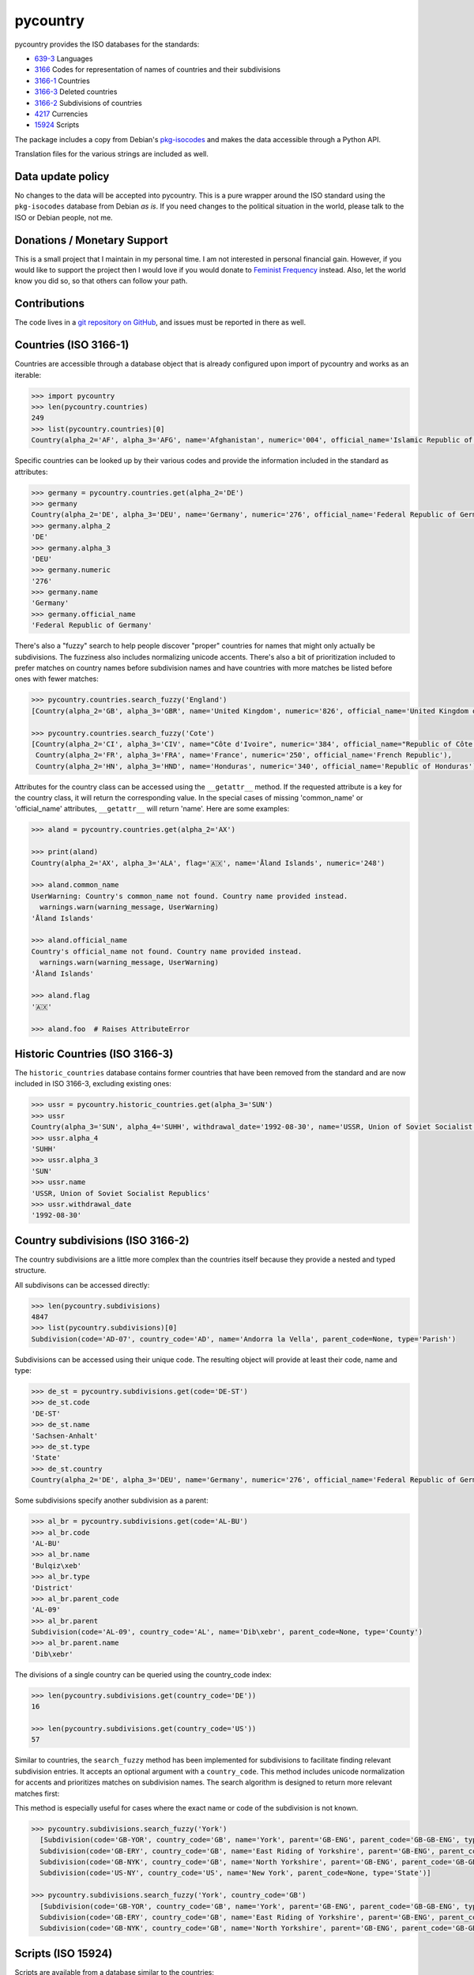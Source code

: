 ###########
 pycountry
###########

..
   image:g: https://travis-ci.org/flyingcircusio/pycountry.svg?branch=master

pycountry provides the ISO databases for the standards:

-  `639-3 <https://en.wikipedia.org/wiki/ISO_639-3>`_ Languages
-  `3166 <https://en.wikipedia.org/wiki/ISO_3166>`_ Codes for
   representation of names of countries and their subdivisions
-  `3166-1 <https://en.wikipedia.org/wiki/ISO_3166-1>`_ Countries
-  `3166-3 <https://en.wikipedia.org/wiki/ISO_3166-3>`_ Deleted
   countries
-  `3166-2 <https://en.wikipedia.org/wiki/ISO_3166-2>`_ Subdivisions of
   countries
-  `4217 <https://en.wikipedia.org/wiki/ISO_4217>`_ Currencies
-  `15924 <https://en.wikipedia.org/wiki/ISO_15924>`_ Scripts

The package includes a copy from Debian's `pkg-isocodes
<https://salsa.debian.org/iso-codes-team/iso-codes>`_ and makes the data
accessible through a Python API.

Translation files for the various strings are included as well.

********************
 Data update policy
********************

No changes to the data will be accepted into pycountry. This is a pure
wrapper around the ISO standard using the ``pkg-isocodes`` database from
Debian *as is*. If you need changes to the political situation in the
world, please talk to the ISO or Debian people, not me.

******************************
 Donations / Monetary Support
******************************

This is a small project that I maintain in my personal time. I am not
interested in personal financial gain. However, if you would like to
support the project then I would love if you would donate to `Feminist
Frequency <https://feministfrequency.com/donate/>`_ instead. Also, let
the world know you did so, so that others can follow your path.

***************
 Contributions
***************

The code lives in a `git repository on GitHub
<https://github.com/pycountry/pycountry>`_, and issues must be reported
in there as well.

************************
 Countries (ISO 3166-1)
************************

Countries are accessible through a database object that is already
configured upon import of pycountry and works as an iterable:

.. code:: pycon

   >>> import pycountry
   >>> len(pycountry.countries)
   249
   >>> list(pycountry.countries)[0]
   Country(alpha_2='AF', alpha_3='AFG', name='Afghanistan', numeric='004', official_name='Islamic Republic of Afghanistan')

Specific countries can be looked up by their various codes and provide
the information included in the standard as attributes:

.. code:: pycon

   >>> germany = pycountry.countries.get(alpha_2='DE')
   >>> germany
   Country(alpha_2='DE', alpha_3='DEU', name='Germany', numeric='276', official_name='Federal Republic of Germany')
   >>> germany.alpha_2
   'DE'
   >>> germany.alpha_3
   'DEU'
   >>> germany.numeric
   '276'
   >>> germany.name
   'Germany'
   >>> germany.official_name
   'Federal Republic of Germany'

There's also a "fuzzy" search to help people discover "proper" countries
for names that might only actually be subdivisions. The fuzziness also
includes normalizing unicode accents. There's also a bit of
prioritization included to prefer matches on country names before
subdivision names and have countries with more matches be listed before
ones with fewer matches:

.. code:: pycon

   >>> pycountry.countries.search_fuzzy('England')
   [Country(alpha_2='GB', alpha_3='GBR', name='United Kingdom', numeric='826', official_name='United Kingdom of Great Britain and Northern Ireland')]

   >>> pycountry.countries.search_fuzzy('Cote')
   [Country(alpha_2='CI', alpha_3='CIV', name="Côte d'Ivoire", numeric='384', official_name="Republic of Côte d'Ivoire"),
    Country(alpha_2='FR', alpha_3='FRA', name='France', numeric='250', official_name='French Republic'),
    Country(alpha_2='HN', alpha_3='HND', name='Honduras', numeric='340', official_name='Republic of Honduras')]

Attributes for the country class can be accessed using the
``__getattr__`` method. If the requested attribute is a key for the
country class, it will return the corresponding value. In the special
cases of missing 'common_name' or 'official_name' attributes,
``__getattr__`` will return 'name'. Here are some examples:

.. code:: pycon

   >>> aland = pycountry.countries.get(alpha_2='AX')

   >>> print(aland)
   Country(alpha_2='AX', alpha_3='ALA', flag='🇦🇽', name='Åland Islands', numeric='248')

   >>> aland.common_name
   UserWarning: Country's common_name not found. Country name provided instead.
     warnings.warn(warning_message, UserWarning)
   'Åland Islands'

   >>> aland.official_name
   Country's official_name not found. Country name provided instead.
     warnings.warn(warning_message, UserWarning)
   'Åland Islands'

   >>> aland.flag
   '🇦🇽'

   >>> aland.foo  # Raises AttributeError

*********************************
 Historic Countries (ISO 3166-3)
*********************************

The ``historic_countries`` database contains former countries that have
been removed from the standard and are now included in ISO 3166-3,
excluding existing ones:

.. code:: pycon

   >>> ussr = pycountry.historic_countries.get(alpha_3='SUN')
   >>> ussr
   Country(alpha_3='SUN', alpha_4='SUHH', withdrawal_date='1992-08-30', name='USSR, Union of Soviet Socialist Republics', numeric='810')
   >>> ussr.alpha_4
   'SUHH'
   >>> ussr.alpha_3
   'SUN'
   >>> ussr.name
   'USSR, Union of Soviet Socialist Republics'
   >>> ussr.withdrawal_date
   '1992-08-30'

***********************************
 Country subdivisions (ISO 3166-2)
***********************************

The country subdivisions are a little more complex than the countries
itself because they provide a nested and typed structure.

All subdivisons can be accessed directly:

.. code:: pycon

   >>> len(pycountry.subdivisions)
   4847
   >>> list(pycountry.subdivisions)[0]
   Subdivision(code='AD-07', country_code='AD', name='Andorra la Vella', parent_code=None, type='Parish')

Subdivisions can be accessed using their unique code. The resulting
object will provide at least their code, name and type:

.. code:: pycon

   >>> de_st = pycountry.subdivisions.get(code='DE-ST')
   >>> de_st.code
   'DE-ST'
   >>> de_st.name
   'Sachsen-Anhalt'
   >>> de_st.type
   'State'
   >>> de_st.country
   Country(alpha_2='DE', alpha_3='DEU', name='Germany', numeric='276', official_name='Federal Republic of Germany')

Some subdivisions specify another subdivision as a parent:

.. code:: pycon

   >>> al_br = pycountry.subdivisions.get(code='AL-BU')
   >>> al_br.code
   'AL-BU'
   >>> al_br.name
   'Bulqiz\xeb'
   >>> al_br.type
   'District'
   >>> al_br.parent_code
   'AL-09'
   >>> al_br.parent
   Subdivision(code='AL-09', country_code='AL', name='Dib\xebr', parent_code=None, type='County')
   >>> al_br.parent.name
   'Dib\xebr'

The divisions of a single country can be queried using the country_code
index:

.. code:: pycon

   >>> len(pycountry.subdivisions.get(country_code='DE'))
   16

   >>> len(pycountry.subdivisions.get(country_code='US'))
   57

Similar to countries, the ``search_fuzzy`` method has been implemented
for subdivisions to facilitate finding relevant subdivision entries. It
accepts an optional argument with a ``country_code``. This method
includes unicode normalization for accents and prioritizes matches on
subdivision names. The search algorithm is designed to return more
relevant matches first:

This method is especially useful for cases where the exact name or code
of the subdivision is not known.

.. code:: pycon

   >>> pycountry.subdivisions.search_fuzzy('York')
     [Subdivision(code='GB-YOR', country_code='GB', name='York', parent='GB-ENG', parent_code='GB-GB-ENG', type='Unitary authority')
     Subdivision(code='GB-ERY', country_code='GB', name='East Riding of Yorkshire', parent='GB-ENG', parent_code='GB-GB-ENG', type='Unitary authority')
     Subdivision(code='GB-NYK', country_code='GB', name='North Yorkshire', parent='GB-ENG', parent_code='GB-GB-ENG', type='Two-tier county')
     Subdivision(code='US-NY', country_code='US', name='New York', parent_code=None, type='State')]

   >>> pycountry.subdivisions.search_fuzzy('York', country_code='GB')
     [Subdivision(code='GB-YOR', country_code='GB', name='York', parent='GB-ENG', parent_code='GB-GB-ENG', type='Unitary authority')
     Subdivision(code='GB-ERY', country_code='GB', name='East Riding of Yorkshire', parent='GB-ENG', parent_code='GB-GB-ENG', type='Unitary authority')
     Subdivision(code='GB-NYK', country_code='GB', name='North Yorkshire', parent='GB-ENG', parent_code='GB-GB-ENG', type='Two-tier county')]

*********************
 Scripts (ISO 15924)
*********************

Scripts are available from a database similar to the countries:

.. code:: pycon

   >>> len(pycountry.scripts)
   169
   >>> list(pycountry.scripts)[0]
   Script(alpha_4='Afak', name='Afaka', numeric='439')

   >>> latin = pycountry.scripts.get(name='Latin')
   >>> latin
   Script(alpha_4='Latn', name='Latin', numeric='215')
   >>> latin.alpha4
   'Latn'
   >>> latin.name
   'Latin'
   >>> latin.numeric
   '215'

***********************
 Currencies (ISO 4217)
***********************

The currencies database is, again, similar to the ones before:

.. code:: pycon

   >>> len(pycountry.currencies)
   182
   >>> list(pycountry.currencies)[0]
   Currency(alpha_3='AED', name='UAE Dirham', numeric='784')
   >>> argentine_peso = pycountry.currencies.get(alpha_3='ARS')
   >>> argentine_peso
   Currency(alpha_3='ARS', name='Argentine Peso', numeric='032')
   >>> argentine_peso.alpha_3
   'ARS'
   >>> argentine_peso.name
   'Argentine Peso'
   >>> argentine_peso.numeric
   '032'

***********************
 Languages (ISO 639-3)
***********************

The languages database is similar too:

.. code:: pycon

   >>> len(pycountry.languages)
   7874
   >>> list(pycountry.languages)[0]
   Language(alpha_3='aaa', name='Ghotuo', scope='I', type='L')

   >>> aragonese = pycountry.languages.get(alpha_2='an')
   >>> aragonese.alpha_2
   'an'
   >>> aragonese.alpha_3
   'arg'
   >>> aragonese.name
   'Aragonese'

   >>> bengali = pycountry.languages.get(alpha_2='bn')
   >>> bengali.name
   'Bengali'
   >>> bengali.common_name
   'Bangla'

*********
 Locales
*********

Locales are available in the ``pycountry.LOCALES_DIR`` subdirectory of
this package. The translation domains are called ``isoXXX`` according to
the standard they provide translations for. The directory is structured
in a way compatible to Python's gettext module.

Here is an example translating language names:

.. code:: pycon

   >>> import gettext
   >>> german = gettext.translation('iso3166-1', pycountry.LOCALES_DIR,
   ...                              languages=['de'])
   >>> german.install()
   >>> _('Germany')
   'Deutschland'

*********
 Lookups
*********

For each database (countries, languages, scripts, etc.), you can also
look up entities case insensitively without knowing which key the value
may match. For example:

.. code:: pycon

   >>> pycountry.countries.lookup('de')
   <pycountry.db.Country object at 0x...>

The search ends with the first match, which is returned.

********************
 Dict Compatibility
********************

You can cast each object type into a ``dict``:

.. code:: pycon

   >>> country = pycountry.countries.lookup('de')
   >>> dict(country)
   {'alpha_2': 'DE', 'name': 'Germany', ...}

******************
 Custom Countries
******************

While pycountry will not be adding non-ISO values to its standard
library, you can add or remove entries at runtime to fit your needs.

Add a non-ISO country:

.. code:: pycon

   >>> pycountry.countries.add_entry(alpha_2="XK", alpha_3="XXK", name="Kosovo", numeric="926")

Remove a country from a database:

.. code:: pycon

   >>> pycountry.countries.remove_entry(alpha_2="XK")

***************************
 PyInstaller Compatibility
***************************

Some users have reported issues using PyCountry with PyInstaller
guidance on how to handle the issues can be found in the `PyInstaller
Google Group
<https://groups.google.com/g/pyinstaller/c/OYhJdeZ9010/m/vLhYAWUzAQAJ>`_.
